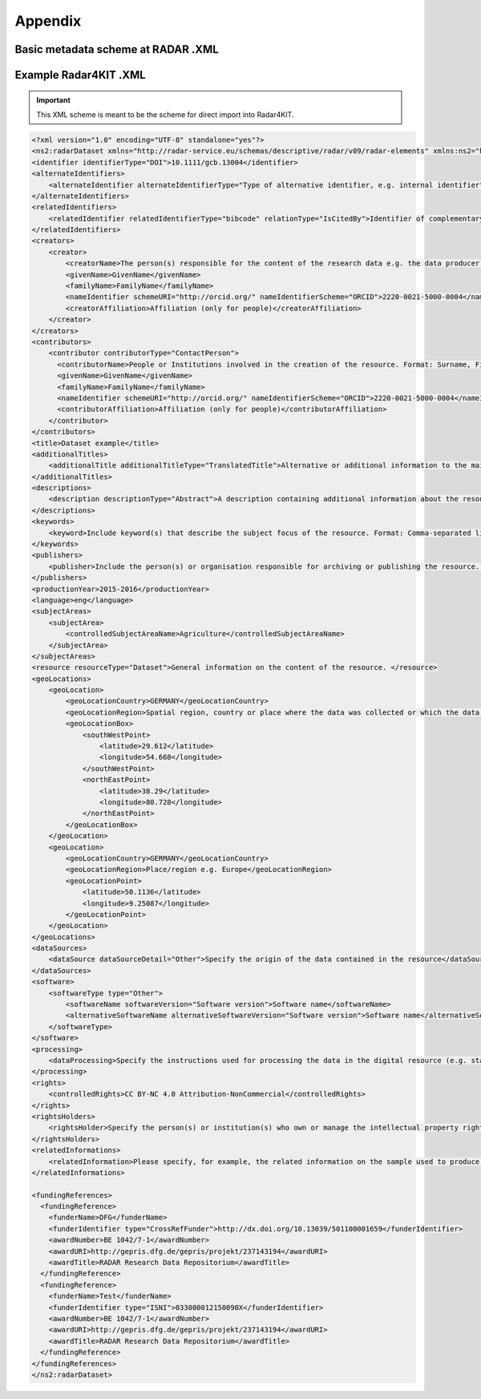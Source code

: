 Appendix 
++++++++

Basic metadata scheme at RADAR .XML
===================================

.. code-block:: 
    <xs:schema targetNamespace="http://radar-service.eu/schemas/descriptive/radar/v09/radar-dataset" elementFormDefault="qualified">
        <xs:import namespace="http://radar-service.eu/schemas/descriptive/radar/v09/radar-elements" schemaLocation="RadarElements.xsd"/>
        <xs:element name="radarDataset">
            <xs:complexType>
                <xs:sequence>
                    <xs:element ref="re:identifier"/>
                    <xs:element ref="re:alternateIdentifiers" minOccurs="0"/>
                    <xs:element ref="re:relatedIdentifiers" minOccurs="0"/>
                    <xs:element ref="re:creators"/>
                    <xs:element ref="re:contributors" minOccurs="0"/>
                    <xs:element ref="re:title"/>
                    <xs:element ref="re:additionalTitles" minOccurs="0"/>
                    <xs:element ref="re:descriptions" minOccurs="0"/>
                    <xs:element ref="re:keywords" minOccurs="0"/>
                    <xs:element ref="re:publishers"/>
                    <xs:element ref="re:productionYear"/>
                    <xs:element ref="re:publicationYear" minOccurs="0"/>
                    <xs:element ref="re:language" minOccurs="0"/>
                    <xs:element ref="re:subjectAreas"/>
                    <xs:element ref="re:resource"/>
                    <xs:element ref="re:geoLocations" minOccurs="0"/>
                    <xs:element ref="re:dataSources" minOccurs="0"/>
                    <xs:element ref="re:software" minOccurs="0"/>
                    <xs:element ref="re:processing" minOccurs="0"/>
                    <xs:element ref="re:rights"/>
                    <xs:element ref="re:rightsHolders"/>
                    <xs:element ref="re:relatedInformations" minOccurs="0"/>
                    <xs:element ref="re:fundingReferences" minOccurs="0"/>
                </xs:sequence>
            </xs:complexType>
        </xs:element>
    </xs:schema>



Example Radar4KIT .XML
======================

.. important::
    This XML scheme is meant to be the scheme for direct import into Radar4KIT.

.. code-block:: xml

    <?xml version="1.0" encoding="UTF-8" standalone="yes"?>
    <ns2:radarDataset xmlns="http://radar-service.eu/schemas/descriptive/radar/v09/radar-elements" xmlns:ns2="http://radar-service.eu/schemas/descriptive/radar/v09/radar-dataset">
    <identifier identifierType="DOI">10.1111/gcb.13004</identifier>
    <alternateIdentifiers>
        <alternateIdentifier alternateIdentifierType="Type of alternative identifier, e.g. internal identifier">Identifier other than RADARs persistent identifier e.g. institute specific identifier used to identify the data</alternateIdentifier>
    </alternateIdentifiers>
    <relatedIdentifiers>
        <relatedIdentifier relatedIdentifierType="bibcode" relationType="IsCitedBy">Identifier of complementary material related to this resource e.g. a scientific article</relatedIdentifier>
    </relatedIdentifiers>
    <creators>
        <creator>
            <creatorName>The person(s) responsible for the content of the research data e.g. the data producer. Format: Surname, First (given) name or the name of the institution. </creatorName>
            <givenName>GivenName</givenName>
            <familyName>FamilyName</familyName>
            <nameIdentifier schemeURI="http://orcid.org/" nameIdentifierScheme="ORCID">2220-0021-5000-0004</nameIdentifier>
            <creatorAffiliation>Affiliation (only for people)</creatorAffiliation>
        </creator>
    </creators>
    <contributors>
        <contributor contributorType="ContactPerson">
          <contributorName>People or Institutions involved in the creation of the resource. Format: Surname, First (given) name or the name of the institution. </contributorName>
          <givenName>GivenName</givenName>
          <familyName>FamilyName</familyName>
          <nameIdentifier schemeURI="http://orcid.org/" nameIdentifierScheme="ORCID">2220-0021-5000-0004</nameIdentifier>
          <contributorAffiliation>Affiliation (only for people)</contributorAffiliation>
        </contributor>
    </contributors>
    <title>Dataset example</title>
    <additionalTitles>
        <additionalTitle additionalTitleType="TranslatedTitle">Alternative or additional information to the main title of the resource e.g. the translated title</additionalTitle>
    </additionalTitles>
    <descriptions>
        <description descriptionType="Abstract">A description containing additional information about the resource. English is strongly recommended as the primary language. </description>
    </descriptions>
    <keywords>
        <keyword>Include keyword(s) that describe the subject focus of the resource. Format: Comma-separated list of keywords. </keyword>
    </keywords>
    <publishers>
        <publisher>Include the person(s) or organisation responsible for archiving or publishing the resource. </publisher>
    </publishers>
    <productionYear>2015-2016</productionYear>
    <language>eng</language>
    <subjectAreas>
        <subjectArea>
            <controlledSubjectAreaName>Agriculture</controlledSubjectAreaName>
        </subjectArea>
    </subjectAreas>
    <resource resourceType="Dataset">General information on the content of the resource. </resource>
    <geoLocations>
        <geoLocation>
            <geoLocationCountry>GERMANY</geoLocationCountry>
            <geoLocationRegion>Spatial region, country or place where the data was collected or which the data refers to. </geoLocationRegion>
            <geoLocationBox>
                <southWestPoint>
                    <latitude>29.612</latitude>
                    <longitude>54.668</longitude>
                </southWestPoint>
                <northEastPoint>
                    <latitude>38.29</latitude>
                    <longitude>80.728</longitude>
                </northEastPoint>
            </geoLocationBox>
        </geoLocation>
        <geoLocation>
            <geoLocationCountry>GERMANY</geoLocationCountry>
            <geoLocationRegion>Place/region e.g. Europe</geoLocationRegion>
            <geoLocationPoint>
                <latitude>50.1136</latitude>
                <longitude>9.25087</longitude>
            </geoLocationPoint>
        </geoLocation>
    </geoLocations>
    <dataSources>
        <dataSource dataSourceDetail="Other">Specify the origin of the data contained in the resource</dataSource>
    </dataSources>
    <software>
        <softwareType type="Other">
            <softwareName softwareVersion="Software version">Software name</softwareName>
            <alternativeSoftwareName alternativeSoftwareVersion="Software version">Software name</alternativeSoftwareName>
        </softwareType>
    </software>
    <processing>
        <dataProcessing>Specify the instructions used for processing the data in the digital resource (e.g. statistics). </dataProcessing>
    </processing>
    <rights>
        <controlledRights>CC BY-NC 4.0 Attribution-NonCommercial</controlledRights>
    </rights>
    <rightsHolders>
        <rightsHolder>Specify the person(s) or institution(s) who own or manage the intellectual property rights of the dataset. Format: Surname, First (given) name or the name of the institution. </rightsHolder>
    </rightsHolders>
    <relatedInformations>
        <relatedInformation>Please specify, for example, the related information on the sample used to produce the digital data in the resource. </relatedInformation>
    </relatedInformations>
    
    <fundingReferences>
      <fundingReference>
        <funderName>DFG</funderName>
        <funderIdentifier type="CrossRefFunder">http://dx.doi.org/10.13039/501100001659</funderIdentifier>
        <awardNumber>BE 1042/7-1</awardNumber>
        <awardURI>http://gepris.dfg.de/gepris/projekt/237143194</awardURI>
        <awardTitle>RADAR Research Data Repositorium</awardTitle>
      </fundingReference>
      <fundingReference>
        <funderName>Test</funderName>
        <funderIdentifier type="ISNI">033000012150090X</funderIdentifier>
        <awardNumber>BE 1042/7-1</awardNumber>
        <awardURI>http://gepris.dfg.de/gepris/projekt/237143194</awardURI>
        <awardTitle>RADAR Research Data Repositorium</awardTitle>
      </fundingReference>
    </fundingReferences>
    </ns2:radarDataset>
